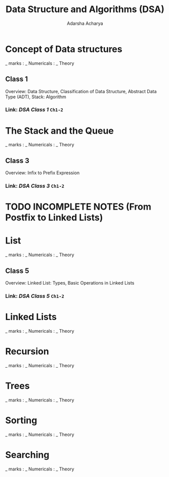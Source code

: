 :PROPERTIES:
:ID:       585c9a24-0aa9-44d3-8941-55ac487626af
:END:
#+title: Data Structure and Algorithms (DSA)
#+Author:Adarsha Acharya

* Concept of Data structures
_ marks : _ Numericals : _ Theory
** Class 1
Overview: Data Structure, Classification of Data Structure, Abstract Data Type (ADT), Stack: Algorithm 
*** Link: [[~/Documents/PDFs/DSA1.pdf][  DSA Class 1  ]] =Ch1-2=

* The Stack and the Queue
_ marks : _ Numericals : _ Theory
** Class 3
Overview: Infix to Prefix Expression
*** Link: [[~/Documents/PDFs/DSA3.pdf][  DSA Class 3  ]] =Ch1-2=

* TODO INCOMPLETE NOTES (From Postfix to Linked Lists)

* List
_ marks : _ Numericals : _ Theory
** Class 5
Overview: Linked List: Types, Basic Operations in Linked Lists
*** Link: [[~/Documents/PDFs/DSA5.pdf][  DSA Class 5  ]] =Ch1-2=


* Linked Lists
_ marks : _ Numericals : _ Theory

* Recursion
_ marks : _ Numericals : _ Theory

* Trees
_ marks : _ Numericals : _ Theory

* Sorting
_ marks : _ Numericals : _ Theory

* Searching
_ marks : _ Numericals : _ Theory

* 

